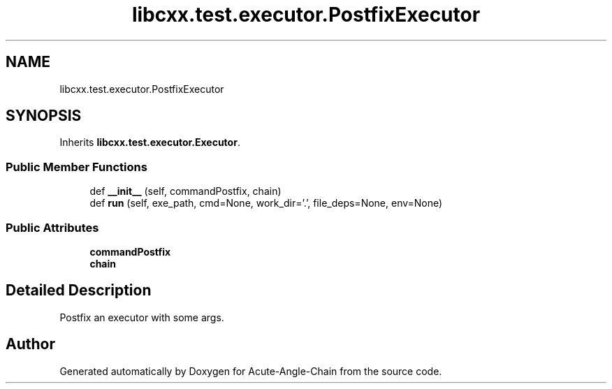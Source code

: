 .TH "libcxx.test.executor.PostfixExecutor" 3 "Sun Jun 3 2018" "Acute-Angle-Chain" \" -*- nroff -*-
.ad l
.nh
.SH NAME
libcxx.test.executor.PostfixExecutor
.SH SYNOPSIS
.br
.PP
.PP
Inherits \fBlibcxx\&.test\&.executor\&.Executor\fP\&.
.SS "Public Member Functions"

.in +1c
.ti -1c
.RI "def \fB__init__\fP (self, commandPostfix, chain)"
.br
.ti -1c
.RI "def \fBrun\fP (self, exe_path, cmd=None, work_dir='\&.', file_deps=None, env=None)"
.br
.in -1c
.SS "Public Attributes"

.in +1c
.ti -1c
.RI "\fBcommandPostfix\fP"
.br
.ti -1c
.RI "\fBchain\fP"
.br
.in -1c
.SH "Detailed Description"
.PP 

.PP
.nf
Postfix an executor with some args.
.fi
.PP
 

.SH "Author"
.PP 
Generated automatically by Doxygen for Acute-Angle-Chain from the source code\&.

